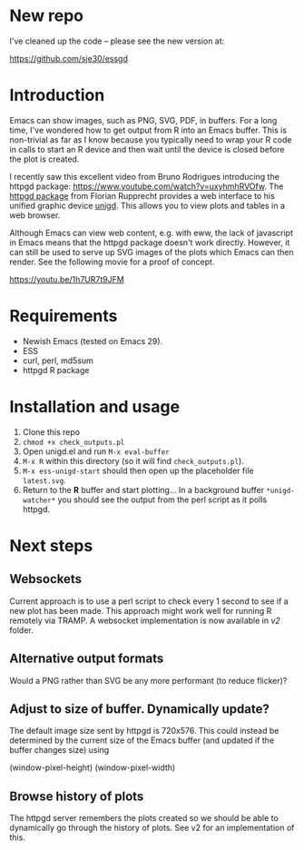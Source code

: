 
* New repo

I've cleaned up the code -- please see the new version at:

<https://github.com/sje30/essgd>


* Introduction

Emacs can show images, such as PNG, SVG, PDF, in buffers.  For a long
time, I've wondered how to get output from R into an Emacs buffer.
This is non-trivial as far as I know because you typically need to
wrap your R code in calls to start an R device and then wait until the
device is closed before the plot is created.

I recently saw this excellent video from Bruno Rodrigues introducing
the httpgd package: <https://www.youtube.com/watch?v=uxyhmhRVOfw>. The
[[https://github.com/nx10/httpgd][httpgd package]]  from Florian Rupprecht provides a web interface to his
unified graphic device [[https://github.com/nx10/unigd][unigd]].  This allows you to view plots and
tables in a web browser.

Although Emacs can view web content, e.g. with eww, the lack of
javascript in Emacs means that the httpgd package doesn't work
directly.  However, it can still be used to serve up SVG images of the
plots which Emacs can then render.  See the following movie for a
proof of concept.

<https://youtu.be/1h7UR7t9JFM>


* Requirements

- Newish Emacs (tested on Emacs 29).
- ESS
- curl, perl, md5sum
- httpgd R package

* Installation and usage

1. Clone this repo
2. =chmod +x check_outputs.pl=
2. Open unigd.el and run =M-x eval-buffer=
3. =M-x R= within this directory (so it will find =check_outputs.pl=).
4. =M-x ess-unigd-start= should then open up the placeholder file
   =latest.svg=.
5. Return to the *R* buffer and start plotting...  In a background
   buffer =*unigd-watcher*= you should see the output from the perl
   script as it polls httpgd.

* Next steps


** Websockets

Current approach is to use a perl script to check every 1 second to
see if a new plot has been made.  This approach might work well for
running R remotely via TRAMP.  A websocket implementation is now
available in [[v2][v2]] folder.

** Alternative output formats

Would a PNG rather than SVG be any more performant (to reduce flicker)?


** Adjust to size of buffer.  Dynamically update?

The default image size sent by httpgd is 720x576.  This could instead
be determined by the current size of the Emacs buffer (and updated if
the buffer changes size) using

    (window-pixel-height)
    (window-pixel-width)

** Browse history of plots


The httpgd server remembers the plots created so we should be able to
dynamically go through the history of plots.  See v2 for an
implementation of this.
